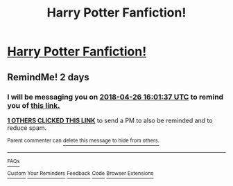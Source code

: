 #+TITLE: Harry Potter Fanfiction!

* [[https://www.reddit.com/r/u_CarmelloStories/comments/8ekre2/harry_potter_fanfiction/][Harry Potter Fanfiction!]]
:PROPERTIES:
:Author: CarmelloStories
:Score: 0
:DateUnix: 1524579950.0
:DateShort: 2018-Apr-24
:FlairText: Fic Search
:END:

** RemindMe! 2 days
:PROPERTIES:
:Author: MikeMystery13
:Score: 0
:DateUnix: 1524585587.0
:DateShort: 2018-Apr-24
:END:

*** I will be messaging you on [[http://www.wolframalpha.com/input/?i=2018-04-26%2016:01:37%20UTC%20To%20Local%20Time][*2018-04-26 16:01:37 UTC*]] to remind you of [[https://www.reddit.com/r/HPfanfiction/comments/8eksi0/harry_potter_fanfiction/][*this link.*]]

[[http://np.reddit.com/message/compose/?to=RemindMeBot&subject=Reminder&message=%5Bhttps://www.reddit.com/r/HPfanfiction/comments/8eksi0/harry_potter_fanfiction/%5D%0A%0ARemindMe!%20%202%20days][*1 OTHERS CLICKED THIS LINK*]] to send a PM to also be reminded and to reduce spam.

^{Parent commenter can} [[http://np.reddit.com/message/compose/?to=RemindMeBot&subject=Delete%20Comment&message=Delete!%20dxw2w7f][^{delete this message to hide from others.}]]

--------------

[[http://np.reddit.com/r/RemindMeBot/comments/24duzp/remindmebot_info/][^{FAQs}]]

[[http://np.reddit.com/message/compose/?to=RemindMeBot&subject=Reminder&message=%5BLINK%20INSIDE%20SQUARE%20BRACKETS%20else%20default%20to%20FAQs%5D%0A%0ANOTE:%20Don't%20forget%20to%20add%20the%20time%20options%20after%20the%20command.%0A%0ARemindMe!][^{Custom}]]
[[http://np.reddit.com/message/compose/?to=RemindMeBot&subject=List%20Of%20Reminders&message=MyReminders!][^{Your Reminders}]]
[[http://np.reddit.com/message/compose/?to=RemindMeBotWrangler&subject=Feedback][^{Feedback}]]
[[https://github.com/SIlver--/remindmebot-reddit][^{Code}]]
[[https://np.reddit.com/r/RemindMeBot/comments/4kldad/remindmebot_extensions/][^{Browser Extensions}]]
:PROPERTIES:
:Author: RemindMeBot
:Score: 0
:DateUnix: 1524585699.0
:DateShort: 2018-Apr-24
:END:

